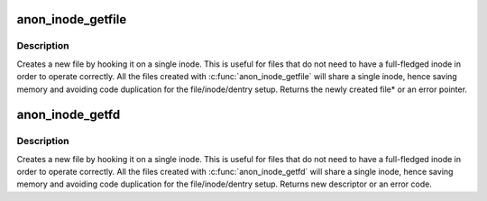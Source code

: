 .. -*- coding: utf-8; mode: rst -*-
.. src-file: fs/anon_inodes.c

.. _`anon_inode_getfile`:

anon_inode_getfile
==================

.. c:function:: struct file *anon_inode_getfile(const char *name, const struct file_operations *fops, void *priv, int flags)

    creates a new file instance by hooking it up to an anonymous inode, and a dentry that describe the "class" of the file

    :param const char \*name:
        [in]    name of the "class" of the new file

    :param const struct file_operations \*fops:
        [in]    file operations for the new file

    :param void \*priv:
        [in]    private data for the new file (will be file's private_data)

    :param int flags:
        [in]    flags

.. _`anon_inode_getfile.description`:

Description
-----------

Creates a new file by hooking it on a single inode. This is useful for files
that do not need to have a full-fledged inode in order to operate correctly.
All the files created with \ :c:func:`anon_inode_getfile`\  will share a single inode,
hence saving memory and avoiding code duplication for the file/inode/dentry
setup.  Returns the newly created file\* or an error pointer.

.. _`anon_inode_getfd`:

anon_inode_getfd
================

.. c:function:: int anon_inode_getfd(const char *name, const struct file_operations *fops, void *priv, int flags)

    creates a new file instance by hooking it up to an anonymous inode, and a dentry that describe the "class" of the file

    :param const char \*name:
        [in]    name of the "class" of the new file

    :param const struct file_operations \*fops:
        [in]    file operations for the new file

    :param void \*priv:
        [in]    private data for the new file (will be file's private_data)

    :param int flags:
        [in]    flags

.. _`anon_inode_getfd.description`:

Description
-----------

Creates a new file by hooking it on a single inode. This is useful for files
that do not need to have a full-fledged inode in order to operate correctly.
All the files created with \ :c:func:`anon_inode_getfd`\  will share a single inode,
hence saving memory and avoiding code duplication for the file/inode/dentry
setup.  Returns new descriptor or an error code.

.. This file was automatic generated / don't edit.

